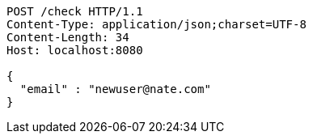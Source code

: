 [source,http,options="nowrap"]
----
POST /check HTTP/1.1
Content-Type: application/json;charset=UTF-8
Content-Length: 34
Host: localhost:8080

{
  "email" : "newuser@nate.com"
}
----